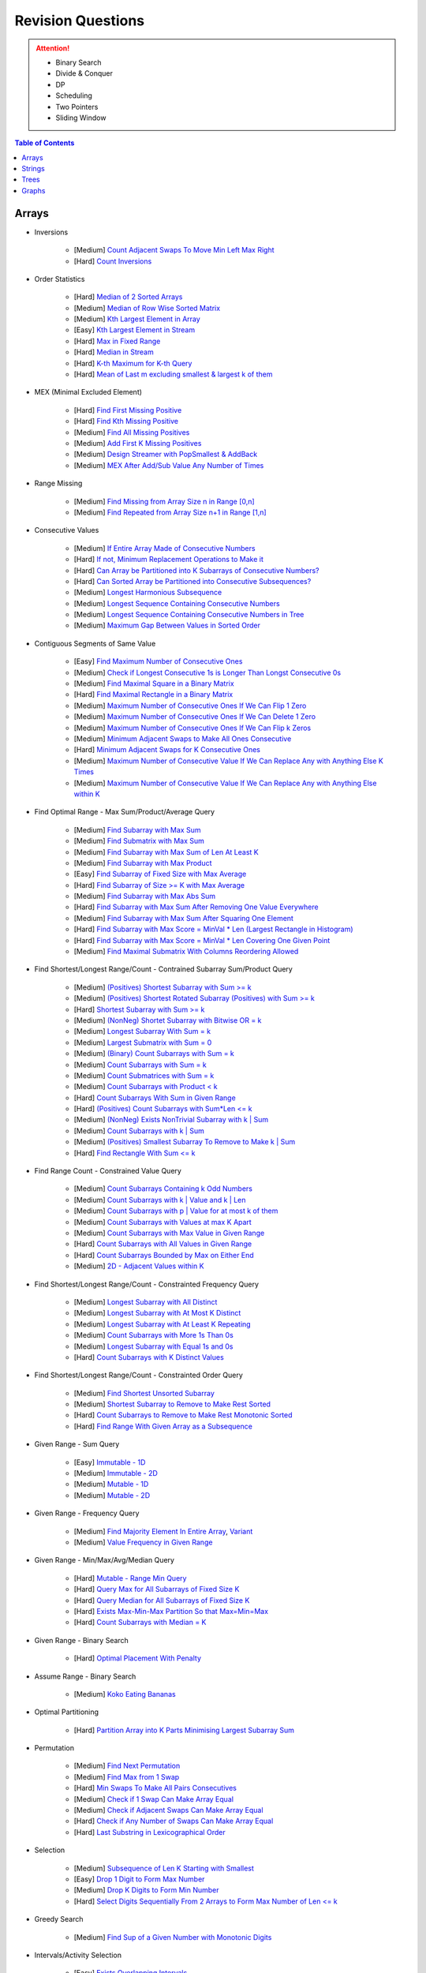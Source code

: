 *********************************************************************
Revision Questions
*********************************************************************
.. attention::
	- Binary Search
	- Divide & Conquer
	- DP
	- Scheduling
	- Two Pointers
	- Sliding Window

.. contents:: Table of Contents
   :depth: 1
   :local:
   :backlinks: none

Arrays
=====================================================================
- Inversions

	- [Medium] `Count Adjacent Swaps To Move Min Left Max Right <https://leetcode.com/problems/minimum-adjacent-swaps-to-make-a-valid-array/description/>`_
	- [Hard] `Count Inversions <https://leetcode.com/problems/count-of-smaller-numbers-after-self/description/>`_
- Order Statistics

	- [Hard] `Median of 2 Sorted Arrays <https://leetcode.com/problems/median-of-two-sorted-arrays/description/?envType=problem-list-v2&envId=divide-and-conquer>`_
	- [Medium] `Median of Row Wise Sorted Matrix <https://leetcode.com/problems/median-of-a-row-wise-sorted-matrix/>`_
	- [Medium] `Kth Largest Element in Array <https://leetcode.com/problems/kth-largest-element-in-an-array/description/>`_
	- [Easy] `Kth Largest Element in Stream <https://leetcode.com/problems/kth-largest-element-in-a-stream/description/>`_
	- [Hard] `Max in Fixed Range <https://leetcode.com/problems/sliding-window-maximum/description/>`_
	- [Hard] `Median in Stream <https://leetcode.com/problems/find-median-from-data-stream/description/>`_
	- [Hard] `K-th Maximum for K-th Query <https://leetcode.com/problems/sequentially-ordinal-rank-tracker/description/>`_
	- [Hard] `Mean of Last m excluding smallest & largest k of them <https://leetcode.com/problems/finding-mk-average/description/>`_
- MEX (Minimal Excluded Element)

	- [Hard] `Find First Missing Positive <https://leetcode.com/problems/first-missing-positive/description/>`_
	- [Hard] `Find Kth Missing Positive <https://leetcode.com/problems/kth-missing-positive-number/description/>`_
	- [Medium] `Find All Missing Positives <https://leetcode.com/problems/find-all-numbers-disappeared-in-an-array/description/>`_
	- [Medium] `Add First K Missing Positives <https://leetcode.com/problems/append-k-integers-with-minimal-sum/description/>`_
	- [Medium] `Design Streamer with PopSmallest & AddBack <https://leetcode.com/problems/smallest-number-in-infinite-set/description/>`_
	- [Medium] `MEX After Add/Sub Value Any Number of Times <https://leetcode.com/problems/smallest-missing-non-negative-integer-after-operations/description/>`_
- Range Missing

	- [Medium] `Find Missing from Array Size n in Range [0,n] <https://leetcode.com/problems/missing-number/description/>`_
	- [Medium] `Find Repeated from Array Size n+1 in Range [1,n] <https://leetcode.com/problems/find-the-duplicate-number/description/>`_
- Consecutive Values

	- [Medium] `If Entire Array Made of Consecutive Numbers <https://leetcode.com/problems/check-if-an-array-is-consecutive/description/>`_
	- [Hard] `If not, Minimum Replacement Operations to Make it <https://leetcode.com/problems/minimum-number-of-operations-to-make-array-continuous/description/>`_
	- [Hard] `Can Array be Partitioned into K Subarrays of Consecutive Numbers? <https://leetcode.com/problems/hand-of-straights/description/>`_
	- [Hard] `Can Sorted Array be Partitioned into Consecutive Subsequences? <https://leetcode.com/problems/split-array-into-consecutive-subsequences/>`_
	- [Medium] `Longest Harmonious Subsequence <https://leetcode.com/problems/longest-harmonious-subsequence/description/>`_
	- [Medium] `Longest Sequence Containing Consecutive Numbers <https://leetcode.com/problems/longest-consecutive-sequence/>`_
	- [Medium] `Longest Sequence Containing Consecutive Numbers in Tree <https://leetcode.com/problems/binary-tree-longest-consecutive-sequence/description/>`_
	- [Medium] `Maximum Gap Between Values in Sorted Order <https://leetcode.com/problems/maximum-gap/description/>`_
- Contiguous Segments of Same Value

	- [Easy] `Find Maximum Number of Consecutive Ones <https://leetcode.com/problems/max-consecutive-ones/description/>`_
	- [Medium] `Check if Longest Consecutive 1s is Longer Than Longst Consecutive 0s <https://leetcode.com/problems/longer-contiguous-segments-of-ones-than-zeros/description/>`_
	- [Medium] `Find Maximal Square in a Binary Matrix <https://leetcode.com/problems/maximal-square/description/>`_
	- [Hard] `Find Maximal Rectangle in a Binary Matrix <https://leetcode.com/problems/maximal-rectangle/description/>`_
	- [Medium] `Maximum Number of Consecutive Ones If We Can Flip 1 Zero <https://leetcode.com/problems/max-consecutive-ones-ii/description/>`_
	- [Medium] `Maximum Number of Consecutive Ones If We Can Delete 1 Zero <https://leetcode.com/problems/longest-subarray-of-1s-after-deleting-one-element/description/>`_
	- [Medium] `Maximum Number of Consecutive Ones If We Can Flip k Zeros <https://leetcode.com/problems/max-consecutive-ones-iii/description/>`_
	- [Medium] `Minimum Adjacent Swaps to Make All Ones Consecutive <https://leetcode.com/problems/minimum-swaps-to-group-all-1s-together/description/>`_
	- [Hard] `Minimum Adjacent Swaps for K Consecutive Ones <https://leetcode.com/problems/minimum-adjacent-swaps-for-k-consecutive-ones/description/>`_
	- [Medium] `Maximum Number of Consecutive Value If We Can Replace Any with Anything Else K Times <https://leetcode.com/problems/longest-repeating-character-replacement/description/>`_
	- [Medium] `Maximum Number of Consecutive Value If We Can Replace Any with Anything Else within K <https://leetcode.com/problems/maximum-beauty-of-an-array-after-applying-operation/description/>`_
- Find Optimal Range - Max Sum/Product/Average Query

	- [Medium] `Find Subarray with Max Sum <https://leetcode.com/problems/maximum-subarray/description/>`_
	- [Medium] `Find Submatrix with Max Sum <https://www.geeksforgeeks.org/maximum-sum-submatrix/>`_
	- [Medium] `Find Subarray with Max Sum of Len At Least K <https://www.geeksforgeeks.org/largest-sum-subarray-least-k-numbers/>`_
	- [Medium] `Find Subarray with Max Product <https://leetcode.com/problems/maximum-product-subarray/description/>`_
	- [Easy] `Find Subarray of Fixed Size with Max Average <https://leetcode.com/problems/maximum-average-subarray-i/description/>`_
	- [Hard] `Find Subarray of Size >= K with Max Average <https://leetcode.com/problems/maximum-average-subarray-ii/description/>`_
	- [Medium] `Find Subarray with Max Abs Sum <https://leetcode.com/problems/maximum-absolute-sum-of-any-subarray/description/>`_
	- [Hard] `Find Subarray with Max Sum After Removing One Value Everywhere <https://leetcode.com/problems/maximize-subarray-sum-after-removing-all-occurrences-of-one-element/description/>`_
	- [Medium] `Find Subarray with Max Sum After Squaring One Element <https://leetcode.com/problems/maximum-subarray-sum-after-one-operation/description/>`_
	- [Hard] `Find Subarray with Max Score = MinVal * Len (Largest Rectangle in Histogram) <https://leetcode.com/problems/largest-rectangle-in-histogram/description/>`_
	- [Hard] `Find Subarray with Max Score = MinVal * Len Covering One Given Point <https://leetcode.com/problems/maximum-score-of-a-good-subarray/>`_	
	- [Medium] `Find Maximal Submatrix With Columns Reordering Allowed <https://leetcode.com/problems/largest-submatrix-with-rearrangements/description/>`_	
- Find Shortest/Longest Range/Count - Contrained Subarray Sum/Product Query

	- [Medium] `(Positives) Shortest Subarray with Sum >= k <https://leetcode.com/problems/minimum-size-subarray-sum/description/>`_
	- [Medium] `(Positives) Shortest Rotated Subarray (Positives) with Sum >= k <https://leetcode.com/problems/minimum-operations-to-reduce-x-to-zero/description/>`_
	- [Hard] `Shortest Subarray with Sum >= k <https://leetcode.com/problems/shortest-subarray-with-sum-at-least-k/description/>`_
	- [Medium] `(NonNeg) Shortet Subarray with Bitwise OR = k <https://leetcode.com/problems/shortest-subarray-with-or-at-least-k-ii/description/>`_
	- [Medium] `Longest Subarray With Sum = k <https://leetcode.com/problems/maximum-size-subarray-sum-equals-k/>`_	
	- [Medium] `Largest Submatrix with Sum = 0 <https://www.geeksforgeeks.org/largest-rectangular-sub-matrix-whose-sum-0/>`_
	- [Medium] `(Binary) Count Subarrays with Sum = k <https://leetcode.com/problems/binary-subarrays-with-sum/description/>`_
	- [Medium] `Count Subarrays with Sum = k <https://leetcode.com/problems/subarray-sum-equals-k/description/>`_
	- [Medium] `Count Submatrices with Sum = k <https://www.geeksforgeeks.org/count-of-submatrix-with-sum-x-in-a-given-matrix/>`_
	- [Medium] `Count Subarrays with Product < k <https://leetcode.com/problems/subarray-product-less-than-k/description/>`_
	- [Hard] `Count Subarrays With Sum in Given Range <https://leetcode.com/problems/count-of-range-sum/description/>`_
	- [Hard] `(Positives) Count Subarrays with Sum*Len <= k <https://leetcode.com/problems/count-subarrays-with-score-less-than-k/description/>`_
	- [Medium] `(NonNeg) Exists NonTrivial Subarray with k | Sum <https://leetcode.com/problems/continuous-subarray-sum/description/>`_
	- [Medium] `Count Subarrays with k | Sum <https://leetcode.com/problems/subarray-sums-divisible-by-k/description/>`_
	- [Medium] `(Positives) Smallest Subarray To Remove to Make k | Sum <https://leetcode.com/problems/make-sum-divisible-by-p/description/>`_
	- [Hard] `Find Rectangle With Sum <= k <https://leetcode.com/problems/max-sum-of-rectangle-no-larger-than-k/description/>`_
- Find Range Count - Constrained Value Query

	- [Medium] `Count Subarrays Containing k Odd Numbers <https://leetcode.com/problems/count-number-of-nice-subarrays/description/>`_
	- [Medium] `Count Subarrays with k | Value and k | Len <https://leetcode.com/problems/count-of-interesting-subarrays/>`_
	- [Medium] `Count Subarrays with p | Value for at most k of them <https://leetcode.com/problems/k-divisible-elements-subarrays/>`_
	- [Medium] `Count Subarrays with Values at max K Apart <https://leetcode.com/problems/longest-continuous-subarray-with-absolute-diff-less-than-or-equal-to-limit/description/>`_
	- [Medium] `Count Subarrays with Max Value in Given Range <https://leetcode.com/problems/number-of-subarrays-with-bounded-maximum/description/>`_
	- [Hard] `Count Subarrays with All Values in Given Range <https://leetcode.com/problems/count-subarrays-with-fixed-bounds/description/>`_
	- [Hard] `Count Subarrays Bounded by Max on Either End <https://leetcode.com/problems/find-the-number-of-subarrays-where-boundary-elements-are-maximum/>`_
	- [Medium] `2D - Adjacent Values within K <https://leetcode.com/problems/find-the-grid-of-region-average/description/>`_
- Find Shortest/Longest Range/Count - Constrainted Frequency Query

	- [Medium] `Longest Subarray with All Distinct <https://leetcode.com/problems/longest-substring-without-repeating-characters/description/>`_
	- [Medium] `Longest Subarray with At Most K Distinct <https://leetcode.com/problems/longest-substring-with-at-most-k-distinct-characters/>`_
	- [Medium] `Longest Subarray with At Least K Repeating <https://leetcode.com/problems/longest-substring-with-at-least-k-repeating-characters/>`_
	- [Medium] `Count Subarrays with More 1s Than 0s <https://leetcode.com/problems/count-subarrays-with-more-ones-than-zeros/>`_
	- [Medium] `Longest Subarray with Equal 1s and 0s <https://leetcode.com/problems/contiguous-array/description/>`_
	- [Hard] `Count Subarrays with K Distinct Values <https://leetcode.com/problems/subarrays-with-k-different-integers/>`_
- Find Shortest/Longest Range/Count - Constrainted Order Query

	- [Medium] `Find Shortest Unsorted Subarray <https://leetcode.com/problems/shortest-unsorted-continuous-subarray/description/>`_
	- [Medium] `Shortest Subarray to Remove to Make Rest Sorted <https://leetcode.com/problems/shortest-subarray-to-be-removed-to-make-array-sorted/description/>`_
	- [Hard] `Count Subarrays to Remove to Make Rest Monotonic Sorted <https://leetcode.com/problems/count-the-number-of-incremovable-subarrays-ii/>`_
	- [Hard] `Find Range With Given Array as a Subsequence <https://leetcode.com/problems/minimum-window-subsequence/description/>`_
- Given Range - Sum Query

	- [Easy] `Immutable - 1D <https://leetcode.com/problems/range-sum-query-immutable/description/>`_
	- [Medium] `Immutable - 2D <https://leetcode.com/problems/range-sum-query-2d-immutable/description/>`_
	- [Medium] `Mutable - 1D <https://leetcode.com/problems/range-sum-query-mutable/>`_
	- [Medium] `Mutable - 2D <https://leetcode.com/problems/range-sum-query-2d-mutable/description/>`_
- Given Range - Frequency Query

	- [Medium] `Find Majority Element In Entire Array <https://leetcode.com/problems/majority-element/description/>`_, `Variant <https://leetcode.com/problems/majority-element-ii/description/>`_
	- [Medium] `Value Frequency in Given Range <https://leetcode.com/problems/range-frequency-queries/description/>`_
- Given Range - Min/Max/Avg/Median Query

	- [Hard] `Mutable - Range Min Query <https://www.spoj.com/problems/RMQSQ/>`_
	- [Hard] `Query Max for All Subarrays of Fixed Size K <https://leetcode.com/problems/sliding-window-maximum/description/>`_
	- [Hard] `Query Median for All Subarrays of Fixed Size K <https://leetcode.com/problems/sliding-window-median/description/>`_
	- [Hard] `Exists Max-Min-Max Partition So that Max=Min=Max <https://codeforces.com/contest/1454/problem/F>`_
	- [Hard] `Count Subarrays with Median = K <https://leetcode.com/problems/count-subarrays-with-median-k/>`_
- Given Range - Binary Search

	- [Hard] `Optimal Placement With Penalty <https://leetcode.com/problems/minimize-max-distance-to-gas-station/>`_
- Assume Range - Binary Search

	- [Medium] `Koko Eating Bananas <https://leetcode.com/problems/koko-eating-bananas/>`_
- Optimal Partitioning

	- [Hard] `Partition Array into K Parts Minimising Largest Subarray Sum <https://leetcode.com/problems/split-array-largest-sum/description/>`_
- Permutation

	- [Medium] `Find Next Permutation <https://leetcode.com/problems/next-permutation/>`_
	- [Medium] `Find Max from 1 Swap <https://leetcode.com/problems/maximum-swap/>`_
	- [Hard] `Min Swaps To Make All Pairs Consecutives <https://leetcode.com/problems/couples-holding-hands/>`_
	- [Medium] `Check if 1 Swap Can Make Array Equal <https://leetcode.com/problems/check-if-one-string-swap-can-make-strings-equal/description/>`_
	- [Medium] `Check if Adjacent Swaps Can Make Array Equal <https://leetcode.com/problems/move-pieces-to-obtain-a-string/>`_
	- [Hard] `Check if Any Number of Swaps Can Make Array Equal <https://leetcode.com/problems/k-similar-strings/description/>`_
	- [Hard] `Last Substring in Lexicographical Order <https://leetcode.com/problems/last-substring-in-lexicographical-order/description/>`_	
- Selection

	- [Medium] `Subsequence of Len K Starting with Smallest <https://leetcode.com/problems/find-the-most-competitive-subsequence/description/>`_
	- [Easy] `Drop 1 Digit to Form Max Number <https://leetcode.com/problems/remove-digit-from-number-to-maximize-result/description/>`_
	- [Medium] `Drop K Digits to Form Min Number <https://leetcode.com/problems/remove-k-digits/>`_
	- [Hard] `Select Digits Sequentially From 2 Arrays to Form Max Number of Len <= k <https://leetcode.com/problems/create-maximum-number/description/>`_
- Greedy Search

	- [Medium] `Find Sup of a Given Number with Monotonic Digits <https://leetcode.com/problems/monotone-increasing-digits/description/>`_
- Intervals/Activity Selection

	- [Easy] `Exists Overlapping Intervals <https://leetcode.com/problems/meeting-rooms/description/>`_
	- [Medium] `Exists Overlapping Intervals <https://leetcode.com/problems/meeting-rooms-ii/description/>`_
	- [Medium] `Merge Overlapping Intervals <https://leetcode.com/problems/merge-intervals/description/>`_
	- [Medium] `Remove to Make Non Overlapping <https://leetcode.com/problems/non-overlapping-intervals/>`_	
	- [Medium] `Count Overlapping Segments <https://leetcode.com/problems/minimum-number-of-arrows-to-burst-balloons/description/>`_
	- [Medium] `Number of Running Job at Any Given Time <https://leetcode.com/problems/number-of-flowers-in-full-bloom/description/>`_
	- [Medium] `Shortest Running Job at Any Given Time <https://leetcode.com/problems/minimum-interval-to-include-each-query/description/>`_
	- [Medium] `Fixed Schedule with Capacity Requirement <https://leetcode.com/problems/car-pooling/description/>`_
	- [Hard] `Max Utilized Resource for Droppable Jobs <https://leetcode.com/problems/find-servers-that-handled-most-number-of-requests/description/>`_
	- [Medium] `Max Events That Can Be Attended Partially <https://leetcode.com/problems/maximum-number-of-events-that-can-be-attended/description/>`_
	- [Hard] `Max Events That Can Be Attended Fully <https://leetcode.com/problems/maximum-number-of-events-that-can-be-attended-ii/description/>`_
- Job Scheduling

	- [Medium] `Rearrage to Make Same Characters 1 Distance Apart <https://leetcode.com/problems/reorganize-string/description/>`_
	- [Hard] `Rearrage to Make Same Characters K Distance Apart <https://leetcode.com/problems/rearrange-string-k-distance-apart/description/>`_
	- [Medium] `Unordered Single CPU Scheduler with Repeat Constraint <https://leetcode.com/problems/task-scheduler/description/>`_	
	- [Medium] `Ordered Single CPU Scheduler with Repeat Constraint  <https://leetcode.com/problems/task-scheduler-ii/description/>`_
	- [Medium] `Optimal Job Allocation with Fixed Burst Time <https://leetcode.com/problems/minimum-number-of-work-sessions-to-finish-the-tasks/description/>`_
	- [Hard] `Optimal Job Allocation Among K Workers <https://leetcode.com/problems/find-minimum-time-to-finish-all-jobs/description/>`_
	- [Medium] `Optimal Job Allocation Among K Workers of Varying Capability <https://leetcode.com/problems/find-minimum-time-to-finish-all-jobs-ii/description/>`_
	- [Medium] `Max Utilized Resource for Flexi Schedule Jobs <https://leetcode.com/problems/meeting-rooms-iii/description/>`_
- Combinatorics

	- [Medium] `Generate All Permutations of Given Array of Uniques <https://leetcode.com/problems/permutations/description/>`_
	- [Medium] `Generate All Permutations of Given Array Containing Duplicates <https://leetcode.com/problems/permutations-ii/description/>`_
	- [Hard] `Generate Kth Permutation <https://leetcode.com/problems/permutation-sequence/description/>`_
	- [Medium] `Generate Palindrome Permutations of Given Array <https://leetcode.com/problems/palindrome-permutation-ii/description/>`_
	- [Medium] `Generate Combinations <https://leetcode.com/problems/combinations/>`_
	- [Medium] `Combinations Sum = K (With Replacement) <https://leetcode.com/problems/combination-sum/description/>`_
	- [Medium] `Combinations Sum = K (Without Replacement) <https://leetcode.com/problems/combination-sum-ii/description/>`_
	- [Medium] `Combinations of K Digits With Sum = N (Without Replacement) <https://leetcode.com/problems/combination-sum-iii/description/>`_
- Paranthesis

	- [Medium] `Generate All Valid Paranthesis of Given Size <https://leetcode.com/problems/generate-parentheses/description/>`_
	- [Medium] `Check Valid Paranthesis With Wildcard <https://leetcode.com/problems/valid-parenthesis-string/description/>`_
	- [Medium] `Min Remove to Make Valid Paranthesis <https://leetcode.com/problems/minimum-remove-to-make-valid-parentheses/description/>`_
	- [Medium] `Can Make Valid Paranthesis Flipping At Certain Allowed Position <https://leetcode.com/problems/check-if-a-parentheses-string-can-be-valid/description/>`_
- Palindromes

	- [Easy] `Can Be Made Palindrome With 1 Removal <https://leetcode.com/problems/valid-palindrome-ii/description/>`_
	- [Medium] `Can Be Made Palindrome With 1 Replacement <https://leetcode.com/problems/valid-palindrome-iv/description/>`_
	- [Medium] `Can be Made Palindrome With K Removal <https://leetcode.com/problems/valid-palindrome-iii/description/>`_
	- [Medium] `Longest Palindromic Subsequence <https://leetcode.com/problems/longest-palindromic-subsequence/description/>`_
	- [Medium] `Longest Palindromic Subsequence With Constraints <https://leetcode.com/problems/longest-palindromic-subsequence-ii/>`_
	- [Medium] `Longest Palindromic Subarray <https://leetcode.com/problems/longest-palindromic-substring/description/>`_
	- [Medium] `Count Palindromic Subarrays <https://leetcode.com/problems/palindromic-substrings/description/>`_
	- [Hard] `Count Distinct Palindromic Subsequences <https://leetcode.com/problems/count-different-palindromic-subsequences/description/>`_
	- [Medium] `Count Distinct Length 3 Palindromic Subsequences <https://leetcode.com/problems/unique-length-3-palindromic-subsequences/>`_
	- [Hard] `Count Palindromic Subsequences of Given Length <https://leetcode.com/problems/count-palindromic-subsequences/>`_
	- [Hard] `Longest Palindrome Merging Subsequences from 2 Arrays <https://leetcode.com/problems/maximize-palindrome-length-from-subsequences/>`_
- Misc

	- [Medium] `Construct Array Free of Arithmatic Subsequences <https://leetcode.com/problems/beautiful-array/description/>`_
	- [Hard] `Reconstruct Array from Given Condition <https://leetcode.com/problems/recover-the-original-array/description/>`_
	- [Hard] `Reconstruct Array from All Subcollection Sums <https://leetcode.com/problems/find-array-given-subset-sums/description/>`_

Strings
=====================================================================
- Prefix

	- [Medium] `Longest Common Prefix <https://leetcode.com/problems/longest-common-prefix/description/>`_
Trees
=====================================================================
Graphs
=====================================================================
